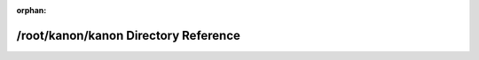 .. meta::b0980f71e227e892eac6541af51f1920d37d25734f3047c2b9ade503571ec035940115b4b53ba1ec2d13a4c7f7d06fa6187972f235e3a95f1c383e45e4cc6a27

:orphan:

.. title:: kanon: /root/kanon/kanon Directory Reference

/root/kanon/kanon Directory Reference
=====================================

.. container:: doxygen-content

   
   .. raw:: html
     :file: dir_7f09929c9036b2bb6efef4c133a23b96.html
